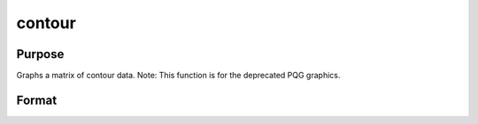 
contour
==============================================

Purpose
----------------

Graphs a matrix of contour data. Note: This function is for the deprecated PQG graphics.

Format
----------------
.. function:: contour(x, y,  z)

    :param x: the X axis data. K must be odd.
    :type x: 1xK vector

    :param y: the Y axis data. N must be odd.
    :type y: Nx1 vector

    :param z: the matrix of height data to be plotted.
    :type z: NxK matrix

